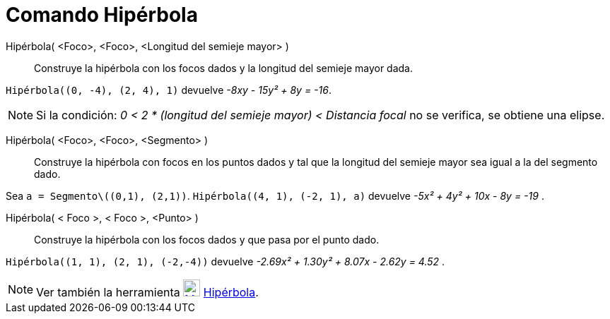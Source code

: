 = Comando Hipérbola
:page-en: commands/Hyperbola
ifdef::env-github[:imagesdir: /es/modules/ROOT/assets/images]

Hipérbola( <Foco>, <Foco>, <Longitud del semieje mayor> )::
  Construye la hipérbola con los focos dados y la longitud del semieje mayor dada.

[EXAMPLE]
====

`++ Hipérbola((0, -4), (2, 4), 1)++` devuelve _-8xy - 15y² + 8y = -16_.

====

[NOTE]
====

Si la condición: _0 < 2 * (longitud del semieje mayor) < Distancia focal_ no se verifica, se obtiene una elipse.

====

Hipérbola( <Foco>, <Foco>, <Segmento> )::
  Construye la hipérbola con focos en los puntos dados y tal que la longitud del semieje mayor sea igual a la del
  segmento dado.

[EXAMPLE]
====

Sea `++a = Segmento\((0,1), (2,1))++`. `++ Hipérbola((4, 1), (-2, 1), a)++` devuelve _-5x² + 4y² + 10x - 8y = -19_ .

====

Hipérbola( < Foco >, < Foco >, <Punto> )::
  Construye la hipérbola con los focos dados y que pasa por el punto dado.

[EXAMPLE]
====

`++ Hipérbola((1, 1), (2, 1), (-2,-4))++` devuelve _-2.69x² + 1.30y² + 8.07x - 2.62y = 4.52_ .

====

[NOTE]
====

Ver también la herramienta xref:/tools/Hipérbola.adoc[image:24px-Mode_hyperbola3.svg.png[Mode
hyperbola3.svg,width=24,height=24]] xref:/tools/Hipérbola.adoc[Hipérbola].

====
